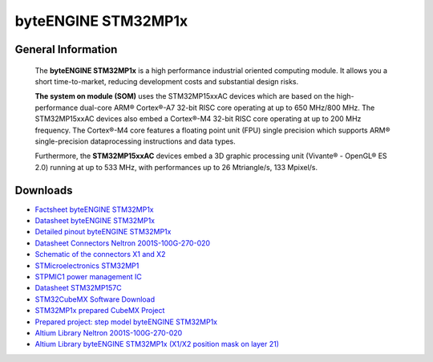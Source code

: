 ####################
byteENGINE STM32MP1x
####################

.. image:: https://www.bytesatwork.io/wp-content/uploads/2023/08/STM32_persp-scaled.jpg
   :height: 250px
   :align: right

********************
General Information
********************

   The **byteENGINE STM32MP1x** is a high performance industrial oriented computing module. It allows you a short time-to-market, reducing development costs and substantial design risks.

   **The system on module (SOM)** uses the STM32MP15xxAC devices which are based on the high-performance dual-core ARM® Cortex®-A7 32-bit RISC core operating at up to 650 MHz/800 MHz. The STM32MP15xxAC devices also embed a Cortex®-M4 32-bit RISC core operating at up to 200 MHz frequency. The Cortex®-M4 core features a floating point unit (FPU) single precision which supports ARM® single-precision dataprocessing instructions and data types.

   Furthermore, the **STM32MP15xxAC** devices embed a 3D graphic processing unit (Vivante® - OpenGL® ES 2.0) running at up to 533 MHz, with performances up to 26 Mtriangle/s, 133 Mpixel/s.



   
*********
Downloads
*********

-  `Factsheet byteENGINE STM32MP1x <https://www.bytesatwork.io/wp-content/uploads/2019/04/Fact-Sheet-byteENGINE_STM32MP1x.pdf>`_
-  `Datasheet byteENGINE STM32MP1x <https://www.bytesatwork.io/wp-content/uploads/2019/12/Datasheet_byteENGINE_STM32MP1x-6.pdf>`_
-  `Detailed pinout byteENGINE STM32MP1x <https://download.bytesatwork.io/documentation/byteENGINE/ressources/byteENGINE-M5-pinout.xlsx>`_
-  `Datasheet Connectors Neltron 2001S-100G-270-020 <https://download.bytesatwork.io/documentation/byteENGINE/ressources/Neltron_2000P.pdf>`_
-  `Schematic of the connectors X1 and X2 <https://download.bytesatwork.io/documentation/byteENGINE/ressources/m5-connector-pinout.pdf>`_
-  `STMicroelectronics STM32MP1 <https://www.st.com/en/microcontrollers-microprocessors/stm32mp1-series.html>`_
-  `STPMIC1 power management IC <https://www.st.com/en/power-management/stpmic1.html>`_
-  `Datasheet STM32MP157C <https://www.st.com/resource/en/datasheet/stm32mp157c.pdf>`_
-  `STM32CubeMX Software Download <https://www.st.com/en/development-tools/stm32cubemx.html>`_
-  `STM32MP1x prepared CubeMX Project <https://download.bytesatwork.io/documentation/byteENGINE/ressources/byteENGINE_STM32MP1.ioc>`_
-  `Prepared project: step model byteENGINE STM32MP1x <https://download.bytesatwork.io/documentation/byteENGINE/ressources/byteengine-m5.step>`_
-  `Altium Library Neltron 2001S-100G-270-020 <https://download.bytesatwork.io/documentation/byteENGINE/ressources/2001s-100G-270-020.zip>`_
-  `Altium Library byteENGINE STM32MP1x (X1/X2 position mask on layer 21) <https://download.bytesatwork.io/documentation/byteENGINE/ressources/Footprint-byteENGINE-M5.zip>`_


.. This is the footer, don't edit after this
.. image:: ../images/wiki_footer.jpg
   :align: center
   :target: https://www.bytesatwork.io
